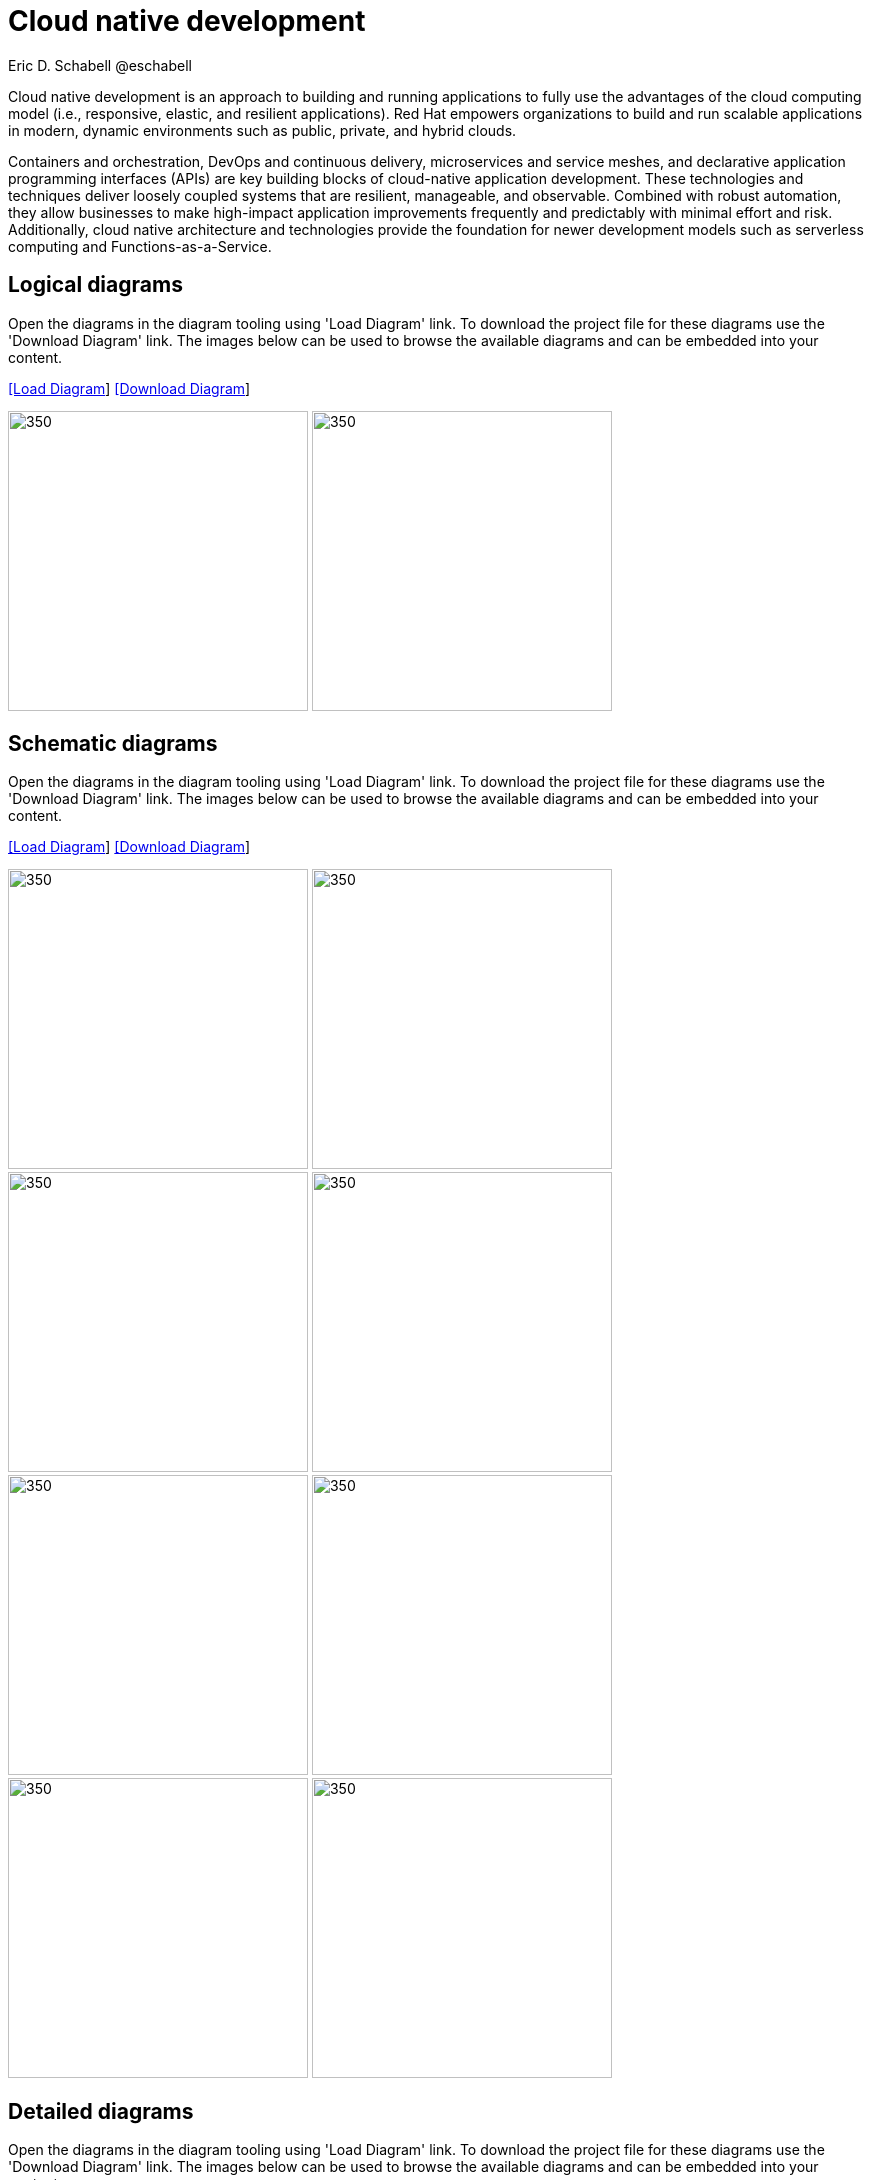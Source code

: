 = Cloud native development
 Eric D. Schabell @eschabell
:homepage: https://gitlab.com/redhatdemocentral/portfolio-architecture-examples
:imagesdir: images
:icons: font
:source-highlighter: prettify

Cloud native development is an approach to building and running applications to fully use the advantages of the
cloud computing model (i.e., responsive, elastic, and resilient applications). Red Hat empowers organizations to
build and run scalable applications in modern, dynamic environments such as public, private, and hybrid clouds.

Containers and orchestration, DevOps and continuous delivery, microservices and service meshes, and declarative
application programming interfaces (APIs) are key building blocks of cloud-native application development. These
technologies and techniques deliver loosely coupled systems that are resilient, manageable, and observable.
Combined with robust automation, they allow businesses to make high-impact application improvements frequently
and predictably with minimal effort and risk. Additionally, cloud native architecture and technologies provide
the foundation for newer development models such as serverless computing and Functions-as-a-Service.

== Logical diagrams

Open the diagrams in the diagram tooling using 'Load Diagram' link. To download the project file for these diagrams use
the 'Download Diagram' link. The images below can be used to browse the available diagrams and can be embedded into your
content.

--
https://redhatdemocentral.gitlab.io/portfolio-architecture-tooling/index.html?#/portfolio-architecture-examples/projects/logical-diagrams-cloud-native-development.drawio[[Load Diagram]]
https://gitlab.com/redhatdemocentral/portfolio-architecture-examples/-/raw/main/diagrams/logical-diagrams-cloud-native-development.drawio?inline=false[[Download Diagram]]
--

--
image:logical-diagrams/cloud-native-development-ld.png[350, 300]
image:logical-diagrams/cloud-native-development-details-ld.png[350,300]
--


== Schematic diagrams

Open the diagrams in the diagram tooling using 'Load Diagram' link. To download the project file for these diagrams use
the 'Download Diagram' link. The images below can be used to browse the available diagrams and can be embedded into your
content.

--
https://redhatdemocentral.gitlab.io/portfolio-architecture-tooling/index.html?#/portfolio-architecture-examples/projects/schematic-diagrams-cloud-native-development.drawio[[Load Diagram]]
https://gitlab.com/redhatdemocentral/portfolio-architecture-examples/-/raw/main/diagrams/schematic-diagrams-cloud-native-development.drawio?inline=false[[Download Diagram]]
--

--
image:schematic-diagrams/cloud-native-development-local-containers-runtimes-sd.png[350, 300]
image:schematic-diagrams/cloud-native-development-local-containers-process-sd.png[350, 300]
image:schematic-diagrams/cloud-native-development-remote-containers-runtimes-sd.png[350, 300]
image:schematic-diagrams/cloud-native-development-remote-containers-process-sd.png[350, 300]
image:schematic-diagrams/cloud-native-development-deployment-sd.png[350, 300]
image:schematic-diagrams/cloud-native-development-deployment-enterprise-registry-sd.png[350, 300]
image:schematic-diagrams/cloud-native-development-deployment-with-python.png[350, 300]
image:schematic-diagrams/cloud-native-development-deployment-with-thoth.png[350, 300]
--

== Detailed diagrams

Open the diagrams in the diagram tooling using 'Load Diagram' link. To download the project file for these diagrams use
the 'Download Diagram' link. The images below can be used to browse the available diagrams and can be embedded into your
content.

--
https://redhatdemocentral.gitlab.io/portfolio-architecture-tooling/index.html?#/portfolio-architecture-examples/projects/detailed-diagrams-cloud-native-development.drawio[[Load Diagram]]
https://gitlab.com/redhatdemocentral/portfolio-architecture-examples/-/raw/main/diagrams/detailed-diagrams-cloud-native-development.drawio?inline=false[[Download Diagram]]
--

--
image:detail-diagrams/developer-ide.png[350, 300]
image:detail-diagrams/maven-repo.png[350, 300]
image:detail-diagrams/scm-system.png[350, 300]
image:detail-diagrams/runtimes-frameworks.png[350, 300]
image:detail-diagrams/integration-frameworks.png[350, 300]
image:detail-diagrams/container-tooling.png[350, 300]
image:detail-diagrams/ci-cd-platform.png[350, 300]
image:detail-diagrams/image-registry.png[350, 300]
image:detail-diagrams/registry-management.png[350, 300]
image:detail-diagrams/s2i-workflow.png[350, 300]
image:detail-diagrams/sandbox-registry.png[350, 300]
image:detail-diagrams/enterprise-registry.png[350, 300]
--
